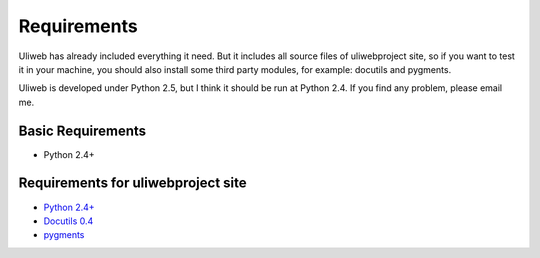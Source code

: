 Requirements
==============

Uliweb has already included everything it need. But it includes all source
files of uliwebproject site, so if you want to test it in your machine, you
should also install some third party modules, for example: docutils and pygments.

Uliweb is developed under Python 2.5, but I think it should be run at Python 2.4.
If you find any problem, please email me.

Basic Requirements
----------------------

* Python 2.4+

Requirements for uliwebproject site
-------------------------------------

* `Python 2.4+ <http://python.org>`_
* `Docutils 0.4 <http://docutils.sourceforge.net/>`_
* `pygments <http://pygments.org/>`_